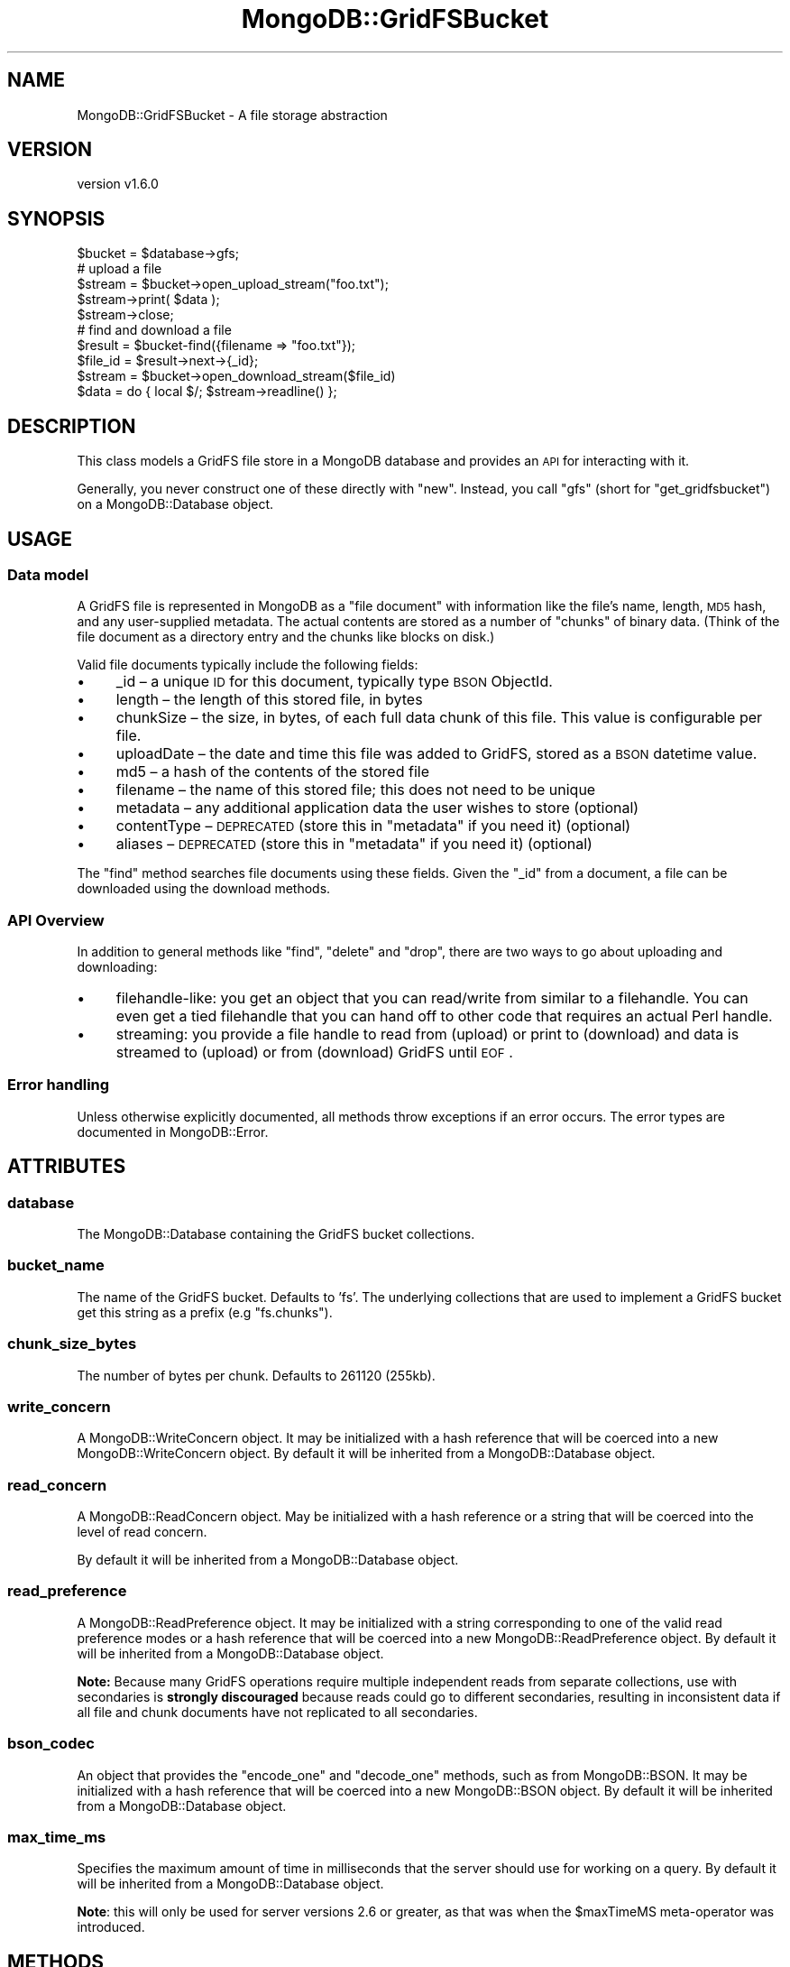 .\" Automatically generated by Pod::Man 2.22 (Pod::Simple 3.13)
.\"
.\" Standard preamble:
.\" ========================================================================
.de Sp \" Vertical space (when we can't use .PP)
.if t .sp .5v
.if n .sp
..
.de Vb \" Begin verbatim text
.ft CW
.nf
.ne \\$1
..
.de Ve \" End verbatim text
.ft R
.fi
..
.\" Set up some character translations and predefined strings.  \*(-- will
.\" give an unbreakable dash, \*(PI will give pi, \*(L" will give a left
.\" double quote, and \*(R" will give a right double quote.  \*(C+ will
.\" give a nicer C++.  Capital omega is used to do unbreakable dashes and
.\" therefore won't be available.  \*(C` and \*(C' expand to `' in nroff,
.\" nothing in troff, for use with C<>.
.tr \(*W-
.ds C+ C\v'-.1v'\h'-1p'\s-2+\h'-1p'+\s0\v'.1v'\h'-1p'
.ie n \{\
.    ds -- \(*W-
.    ds PI pi
.    if (\n(.H=4u)&(1m=24u) .ds -- \(*W\h'-12u'\(*W\h'-12u'-\" diablo 10 pitch
.    if (\n(.H=4u)&(1m=20u) .ds -- \(*W\h'-12u'\(*W\h'-8u'-\"  diablo 12 pitch
.    ds L" ""
.    ds R" ""
.    ds C` ""
.    ds C' ""
'br\}
.el\{\
.    ds -- \|\(em\|
.    ds PI \(*p
.    ds L" ``
.    ds R" ''
'br\}
.\"
.\" Escape single quotes in literal strings from groff's Unicode transform.
.ie \n(.g .ds Aq \(aq
.el       .ds Aq '
.\"
.\" If the F register is turned on, we'll generate index entries on stderr for
.\" titles (.TH), headers (.SH), subsections (.SS), items (.Ip), and index
.\" entries marked with X<> in POD.  Of course, you'll have to process the
.\" output yourself in some meaningful fashion.
.ie \nF \{\
.    de IX
.    tm Index:\\$1\t\\n%\t"\\$2"
..
.    nr % 0
.    rr F
.\}
.el \{\
.    de IX
..
.\}
.\" ========================================================================
.\"
.IX Title "MongoDB::GridFSBucket 3"
.TH MongoDB::GridFSBucket 3 "2016-11-29" "perl v5.10.1" "User Contributed Perl Documentation"
.\" For nroff, turn off justification.  Always turn off hyphenation; it makes
.\" way too many mistakes in technical documents.
.if n .ad l
.nh
.SH "NAME"
MongoDB::GridFSBucket \- A file storage abstraction
.SH "VERSION"
.IX Header "VERSION"
version v1.6.0
.SH "SYNOPSIS"
.IX Header "SYNOPSIS"
.Vb 1
\&    $bucket = $database\->gfs;
\&
\&    # upload a file
\&    $stream  = $bucket\->open_upload_stream("foo.txt");
\&    $stream\->print( $data );
\&    $stream\->close;
\&
\&    # find and download a file
\&    $result  = $bucket\-find({filename => "foo.txt"});
\&    $file_id = $result\->next\->{_id};
\&    $stream  = $bucket\->open_download_stream($file_id)
\&    $data    = do { local $/; $stream\->readline() };
.Ve
.SH "DESCRIPTION"
.IX Header "DESCRIPTION"
This class models a GridFS file store in a MongoDB database and provides an
\&\s-1API\s0 for interacting with it.
.PP
Generally, you never construct one of these directly with \f(CW\*(C`new\*(C'\fR.  Instead,
you call \f(CW\*(C`gfs\*(C'\fR (short for \f(CW\*(C`get_gridfsbucket\*(C'\fR) on a MongoDB::Database
object.
.SH "USAGE"
.IX Header "USAGE"
.SS "Data model"
.IX Subsection "Data model"
A GridFS file is represented in MongoDB as a \*(L"file document\*(R" with
information like the file's name, length, \s-1MD5\s0 hash, and any user-supplied
metadata.  The actual contents are stored as a number of \*(L"chunks\*(R" of binary
data.  (Think of the file document as a directory entry and the chunks like
blocks on disk.)
.PP
Valid file documents typically include the following fields:
.IP "\(bu" 4
_id – a unique \s-1ID\s0 for this document, typically type \s-1BSON\s0 ObjectId.
.IP "\(bu" 4
length – the length of this stored file, in bytes
.IP "\(bu" 4
chunkSize – the size, in bytes, of each full data chunk of this file. This value is configurable per file.
.IP "\(bu" 4
uploadDate – the date and time this file was added to GridFS, stored as a \s-1BSON\s0 datetime value.
.IP "\(bu" 4
md5 – a hash of the contents of the stored file
.IP "\(bu" 4
filename – the name of this stored file; this does not need to be unique
.IP "\(bu" 4
metadata – any additional application data the user wishes to store (optional)
.IP "\(bu" 4
contentType – \s-1DEPRECATED\s0 (store this in \f(CW\*(C`metadata\*(C'\fR if you need it) (optional)
.IP "\(bu" 4
aliases – \s-1DEPRECATED\s0 (store this in \f(CW\*(C`metadata\*(C'\fR if you need it) (optional)
.PP
The \f(CW\*(C`find\*(C'\fR method searches file documents using these fields.  Given the
\&\f(CW\*(C`_id\*(C'\fR from a document, a file can be downloaded using the download
methods.
.SS "\s-1API\s0 Overview"
.IX Subsection "API Overview"
In addition to general methods like \f(CW\*(C`find\*(C'\fR, \f(CW\*(C`delete\*(C'\fR and \f(CW\*(C`drop\*(C'\fR, there
are two ways to go about uploading and downloading:
.IP "\(bu" 4
filehandle-like: you get an object that you can read/write from similar to a filehandle.  You can even get a tied filehandle that you can hand off to other code that requires an actual Perl handle.
.IP "\(bu" 4
streaming: you provide a file handle to read from (upload) or print to (download) and data is streamed to (upload) or from (download) GridFS until \s-1EOF\s0.
.SS "Error handling"
.IX Subsection "Error handling"
Unless otherwise explicitly documented, all methods throw exceptions if
an error occurs.  The error types are documented in MongoDB::Error.
.SH "ATTRIBUTES"
.IX Header "ATTRIBUTES"
.SS "database"
.IX Subsection "database"
The MongoDB::Database containing the GridFS bucket collections.
.SS "bucket_name"
.IX Subsection "bucket_name"
The name of the GridFS bucket.  Defaults to 'fs'.  The underlying
collections that are used to implement a GridFS bucket get this string as a
prefix (e.g \*(L"fs.chunks\*(R").
.SS "chunk_size_bytes"
.IX Subsection "chunk_size_bytes"
The number of bytes per chunk.  Defaults to 261120 (255kb).
.SS "write_concern"
.IX Subsection "write_concern"
A MongoDB::WriteConcern object.  It may be initialized with a hash
reference that will be coerced into a new MongoDB::WriteConcern object.
By default it will be inherited from a MongoDB::Database object.
.SS "read_concern"
.IX Subsection "read_concern"
A MongoDB::ReadConcern object.  May be initialized with a hash
reference or a string that will be coerced into the level of read
concern.
.PP
By default it will be inherited from a MongoDB::Database object.
.SS "read_preference"
.IX Subsection "read_preference"
A MongoDB::ReadPreference object.  It may be initialized with a string
corresponding to one of the valid read preference modes or a hash reference
that will be coerced into a new MongoDB::ReadPreference object.
By default it will be inherited from a MongoDB::Database object.
.PP
\&\fBNote:\fR Because many GridFS operations require multiple independent reads from
separate collections, use with secondaries is \fBstrongly discouraged\fR because
reads could go to different secondaries, resulting in inconsistent data
if all file and chunk documents have not replicated to all secondaries.
.SS "bson_codec"
.IX Subsection "bson_codec"
An object that provides the \f(CW\*(C`encode_one\*(C'\fR and \f(CW\*(C`decode_one\*(C'\fR methods, such
as from MongoDB::BSON.  It may be initialized with a hash reference that
will be coerced into a new MongoDB::BSON object.  By default it will be
inherited from a MongoDB::Database object.
.SS "max_time_ms"
.IX Subsection "max_time_ms"
Specifies the maximum amount of time in milliseconds that the server should
use for working on a query.  By default it will be inherited from a
MongoDB::Database object.
.PP
\&\fBNote\fR: this will only be used for server versions 2.6 or greater, as that
was when the \f(CW$maxTimeMS\fR meta-operator was introduced.
.SH "METHODS"
.IX Header "METHODS"
.SS "find"
.IX Subsection "find"
.Vb 2
\&    $result = $bucket\->find($filter);
\&    $result = $bucket\->find($filter, $options);
\&
\&    $file_doc = $result\->next;
.Ve
.PP
Executes a query on the file documents collection with a
filter expression and
returns a MongoDB::QueryResult object.  It takes an optional hashref
of options identical to \*(L"find\*(R" in MongoDB::Collection.
.SS "find_one"
.IX Subsection "find_one"
.Vb 2
\&    $file_doc = $bucket\->find_one($filter, $projection);
\&    $file_doc = $bucket\->find_one($filter, $projection, $options);
.Ve
.PP
Executes a query on the file documents collection with a
filter expression and
returns the first document found, or \f(CW\*(C`undef\*(C'\fR if no document is found.
.PP
See \*(L"find_one\*(R" in MongoDB::Collection for details about the
\&\f(CW$projection\fR and optional \f(CW$options\fR fields.
.SS "find_id"
.IX Subsection "find_id"
.Vb 3
\&    $file_doc = $bucket\->find_id( $id );
\&    $file_doc = $bucket\->find_id( $id, $projection );
\&    $file_doc = $bucket\->find_id( $id, $projection, $options );
.Ve
.PP
Executes a query with a filter expression of
\&\f(CW\*(C`{ _id => $id }\*(C'\fR and returns a single document or \f(CW\*(C`undef\*(C'\fR if no document
is found.
.PP
See \*(L"find_one\*(R" in MongoDB::Collection for details about the
\&\f(CW$projection\fR and optional \f(CW$options\fR fields.
.SS "open_download_stream"
.IX Subsection "open_download_stream"
.Vb 2
\&    $stream = $bucket\->open_download_stream($id);
\&    $line = $stream\->readline;
.Ve
.PP
Returns a new MongoDB::GridFSBucket::DownloadStream that can be used to
download the file with the file document \f(CW\*(C`_id\*(C'\fR matching \f(CW$id\fR.  This
throws a MongoDB::GridFSError if no such file exists.
.SS "open_upload_stream"
.IX Subsection "open_upload_stream"
.Vb 2
\&    $stream = $bucket\->open_upload_stream($filename);
\&    $stream = $bucket\->open_upload_stream($filename, $options);
\&
\&    $stream\->print(\*(Aqdata\*(Aq);
\&    $stream\->close;
\&    $file_id = $stream\->id
.Ve
.PP
Returns a new MongoDB::GridFSBucket::UploadStream that can be used
to upload a new file to a GridFS bucket.
.PP
This method requires a filename to store in the \f(CW\*(C`filename\*(C'\fR field of the
file document.  \fBNote\fR: the filename is an arbitrary string; the method
does not read from this filename locally.
.PP
You can provide an optional hash reference of options that are passed to the
MongoDB::GridFSBucket::UploadStream constructor:
.IP "\(bu" 4
\&\f(CW\*(C`chunk_size_bytes\*(C'\fR – the number of bytes per chunk.  Defaults to the \f(CW\*(C`chunk_size_bytes\*(C'\fR of the bucket object.
.IP "\(bu" 4
\&\f(CW\*(C`metadata\*(C'\fR – a hash reference for storing arbitrary metadata about the file.
.SS "open_upload_stream_with_id"
.IX Subsection "open_upload_stream_with_id"
.Vb 2
\&    $stream = $bucket\->open_upload_stream_with_id($id, $filename);
\&    $stream = $bucket\->open_upload_stream_with_id($id, $filename, $options);
\&
\&    $stream\->print(\*(Aqdata\*(Aq);
\&    $stream\->close;
.Ve
.PP
Returns a new MongoDB::GridFSBucket::UploadStream that can be used to
upload a new file to a GridFS bucket.
.PP
This method uses \f(CW$id\fR as the _id of the file being created, which must be
unique.
.PP
This method requires a filename to store in the \f(CW\*(C`filename\*(C'\fR field of the
file document.  \fBNote\fR: the filename is an arbitrary string; the method
does not read from this filename locally.
.PP
You can provide an optional hash reference of options, just like
\&\*(L"open_upload_stream\*(R".
.SS "download_to_stream"
.IX Subsection "download_to_stream"
.Vb 1
\&    $bucket\->download_to_stream($id, $out_fh);
.Ve
.PP
Downloads the file matching \f(CW$id\fR and writes it to the file handle \f(CW$out_fh\fR.
This throws a MongoDB::GridFSError if no such file exists.
.SS "upload_from_stream"
.IX Subsection "upload_from_stream"
.Vb 2
\&    $file_id = $bucket\->upload_from_stream($filename, $in_fh);
\&    $file_id = $bucket\->upload_from_stream($filename, $in_fh, $options);
.Ve
.PP
Reads from a filehandle and uploads its contents to GridFS.  It returns the
\&\f(CW\*(C`_id\*(C'\fR field stored in the file document.
.PP
This method requires a filename to store in the \f(CW\*(C`filename\*(C'\fR field of the
file document.  \fBNote\fR: the filename is an arbitrary string; the method
does not read from this filename locally.
.PP
You can provide an optional hash reference of options, just like
\&\*(L"open_upload_stream\*(R".
.SS "upload_from_stream_with_id"
.IX Subsection "upload_from_stream_with_id"
.Vb 2
\&    $bucket\->upload_from_stream_with_id($id, $filename, $in_fh);
\&    $bucket\->upload_from_stream_with_id($id, $filename, $in_fh, $options);
.Ve
.PP
Reads from a filehandle and uploads its contents to GridFS.
.PP
This method uses \f(CW$id\fR as the _id of the file being created, which must be
unique.
.PP
This method requires a filename to store in the \f(CW\*(C`filename\*(C'\fR field of the
file document.  \fBNote\fR: the filename is an arbitrary string; the method
does not read from this filename locally.
.PP
You can provide an optional hash reference of options, just like
\&\*(L"open_upload_stream\*(R".
.PP
Unlike \*(L"open_upload_stream\*(R", this method returns nothing.
.SS "delete"
.IX Subsection "delete"
.Vb 1
\&    $bucket\->delete($id);
.Ve
.PP
Deletes the file matching \f(CW$id\fR from the bucket.
This throws a MongoDB::GridFSError if no such file exists.
.SS "drop"
.IX Subsection "drop"
.Vb 1
\&    $bucket\->drop;
.Ve
.PP
Drops the underlying files documents and chunks collections for this bucket.
.SH "SEE ALSO"
.IX Header "SEE ALSO"
Core documentation on GridFS: <http://dochub.mongodb.org/core/gridfs>.
.SH "AUTHORS"
.IX Header "AUTHORS"
.IP "\(bu" 4
David Golden <david@mongodb.com>
.IP "\(bu" 4
Rassi <rassi@mongodb.com>
.IP "\(bu" 4
Mike Friedman <friedo@friedo.com>
.IP "\(bu" 4
Kristina Chodorow <k.chodorow@gmail.com>
.IP "\(bu" 4
Florian Ragwitz <rafl@debian.org>
.SH "COPYRIGHT AND LICENSE"
.IX Header "COPYRIGHT AND LICENSE"
This software is Copyright (c) 2016 by MongoDB, Inc.
.PP
This is free software, licensed under:
.PP
.Vb 1
\&  The Apache License, Version 2.0, January 2004
.Ve
